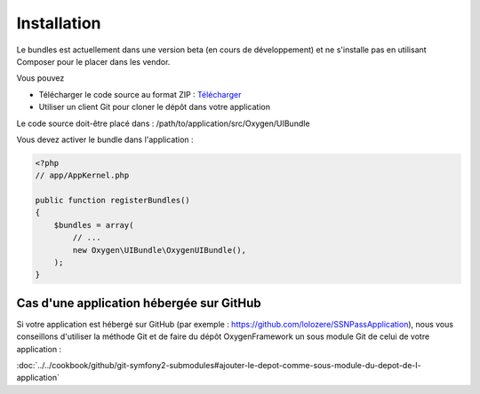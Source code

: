 Installation
============

Le bundles est actuellement dans une version beta (en cours de développement) et ne s'installe pas
en utilisant Composer pour le placer dans les vendor.

Vous pouvez

* Télécharger le code source au format ZIP : `Télécharger <https://github.com/Soletic/OxygenUIBundle/archive/master.zip>`_
* Utiliser un client Git pour cloner le dépôt dans votre application

Le code source doit-être placé dans : /path/to/application/src/Oxygen/UIBundle

Vous devez activer le bundle dans l'application :

.. code-block:: php

   <?php
   // app/AppKernel.php
   
   public function registerBundles()
   {
       $bundles = array(
           // ...
           new Oxygen\UIBundle\OxygenUIBundle(),
       );
   }

Cas d'une application hébergée sur GitHub
-----------------------------------------

Si votre application est hébergé sur GitHub (par exemple : https://github.com/lolozere/SSNPassApplication), 
nous vous conseillons d'utiliser la méthode Git et de faire du dépôt OxygenFramework un sous module Git de celui de votre application :

:doc:`../../cookbook/github/git-symfony2-submodules#ajouter-le-depot-comme-sous-module-du-depot-de-l-application`
